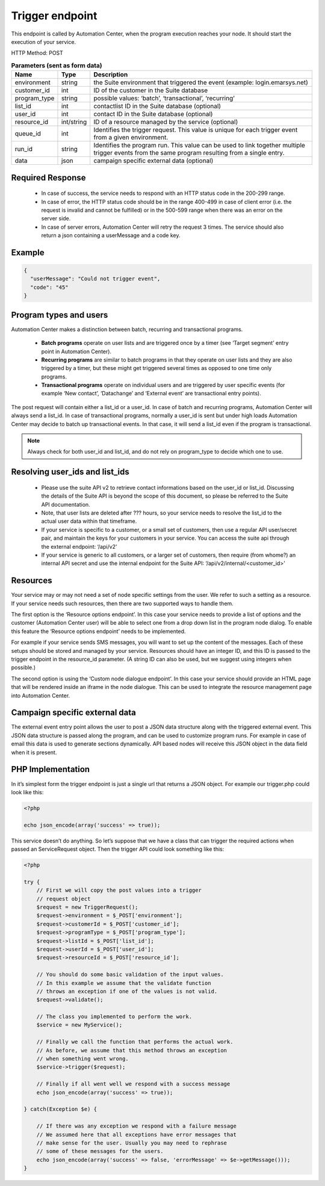 Trigger endpoint
================

This endpoint is called by Automation Center, when the program execution reaches your node. It should start
the execution of your service.

.. image:: /_static/images/ac_node_trigger_workflow.png

HTTP Method: POST

.. list-table:: **Parameters (sent as form data)**
   :header-rows: 1

   * - Name
     - Type
     - Description
   * - environment
     - string
     - the Suite environment that triggered the event (example: login.emarsys.net)
   * - customer_id
     - int
     - ID of the customer in the Suite database
   * - program_type
     - string
     - possible values: ‘batch’, ‘transactional’, ‘recurring’
   * - list_id
     - int
     - contactlist ID in the Suite database (optional)
   * - user_id
     - int
     - contact ID in the Suite database (optional)
   * - resource_id
     - int/string
     - ID of a resource managed by the service (optional)
   * - queue_id
     - int
     - Identifies the trigger request. This value is unique for each trigger event from a given environment.
   * - run_id
     - string
     - Identifies the program run. This value can be used to link together multiple trigger events from the same
       program resulting from a single entry.
   * - data
     - json
     - campaign specific external data (optional)

Required Response
-----------------

 * In case of success, the service needs to respond with an HTTP status code in the 200-299 range.
 * In case of error, the HTTP status code should be in the range 400-499 in case of client error (i.e. the request is
   invalid and cannot be fulfilled) or in the 500-599 range when there was an error on the server side.
 * In case of server errors, Automation Center will retry the request 3 times. The service should also return a json
   containing a userMessage and a code key.

Example
-------

.. code-block:: json

   {
     "userMessage": "Could not trigger event",
     "code": "45"
   }

Program types and users
-----------------------

Automation Center makes a distinction between batch, recurring and transactional programs.

 * **Batch programs** operate on user lists and are triggered once by a timer (see ‘Target segment’ entry point in
   Automation Center).
 * **Recurring programs** are similar to batch programs in that they operate on user lists and they
   are also triggered by a timer, but these might get triggered several times as opposed to one time only programs.
 * **Transactional programs** operate on individual users and are triggered by user specific events
   (for example ‘New contact’, ‘Datachange’ and ‘External event’ are transactional entry points).

The post request will contain either a list_id or a user_id. In case of batch and recurring programs, Automation Center
will always send a list_id. In case of transactional programs, normally a user_id is sent but under high loads
Automation Center may decide to batch up transactional events. In that case, it will send a list_id even if the program
is transactional.

.. note::

   Always check for both user_id and list_id, and do not rely on program_type to decide which one to use.

Resolving user_ids and list_ids
-------------------------------

 * Please use the suite API v2 to retrieve contact informations based on the user_id or list_id. Discussing the details of the Suite API is beyond the scope of this document, so please be referred to the Suite API documentation.

 * Note, that user lists are deleted after ??? hours, so your service needs to resolve the list_id to the actual user data within that timeframe.

 * If your service is specific to a customer, or a small set of customers, then use a regular API user/secret pair, and maintain the keys for your customers in your service. You can access the suite api through the external endpoint: ‘/api/v2’

 * If your service is generic to all customers, or a larger set of customers, then require (from whome?) an internal API secret and use the internal endpoint for the Suite API: ‘/api/v2/internal/<customer_id>’

Resources
---------

Your service may or may not need a set of node specific settings from the user. We refer to such
a setting as a resource.  If your service needs such resources, then there are two supported ways
to handle them.

The first option is the ‘Resource options endpoint’. In this case your service needs to provide a
list of options and the customer (Automation Center user) will be able to select one from a drop
down list in the program node dialog. To enable this feature the ‘Resource options endpoint’ needs
to be implemented.

For example if your service sends SMS messages, you will want to set up the content of the messages.
Each of these setups should be stored and managed by your service. Resources should have an integer ID,
and this ID is passed to the trigger endpoint in the resource_id parameter. (A string ID can also be used,
but we suggest using integers when possible.)

The second option is using the ‘Custom node dialogue endpoint’. In this case your service should provide
an HTML page that will be rendered inside an iframe in the node dialogue. This can be used to integrate
the resource management page into Automation Center.

Campaign specific external data
-------------------------------

The external event entry point allows the user to post a JSON data structure along with the triggered external event.
This JSON data structure is passed along the program, and can be used to customize program runs. For example in case
of email this data is used to generate sections dynamically. API based nodes will receive this JSON object in the data
field when it is present.

PHP Implementation
------------------

In it’s simplest form the trigger endpoint is just a single url that returns a JSON object.
For example our trigger.php could look like this:

.. code-block:: php

   <?php

   echo json_encode(array('success' => true));

This service doesn’t do anything. So let’s suppose that we have a class that can trigger the
required actions when passed an ServiceRequest object. Then the trigger API could look
something like this:

.. code-block:: php

   <?php

   try {
       // First we will copy the post values into a trigger
       // request object
       $request = new TriggerRequest();
       $request->environment = $_POST['environment'];
       $request->customerId = $_POST['customer_id'];
       $request->programType = $_POST['program_type'];
       $request->listId = $_POST['list_id'];
       $request->userId = $_POST['user_id'];
       $request->resourceId = $_POST['resource_id'];

       // You should do some basic validation of the input values.
       // In this example we assume that the validate function
       // throws an exception if one of the values is not valid.
       $request->validate();

       // The class you implemented to perform the work.
       $service = new MyService();

       // Finally we call the function that performs the actual work.
       // As before, we assume that this method throws an exception
       // when something went wrong.
       $service->trigger($request);

       // Finally if all went well we respond with a success message
       echo json_encode(array('success' => true));

   } catch(Exception $e) {

       // If there was any exception we respond with a failure message
       // We assumed here that all exceptions have error messages that
       // make sense for the user. Usually you may need to rephrase
       // some of these messages for the users.
       echo json_encode(array('success' => false, 'errorMessage' => $e->getMessage()));
   }